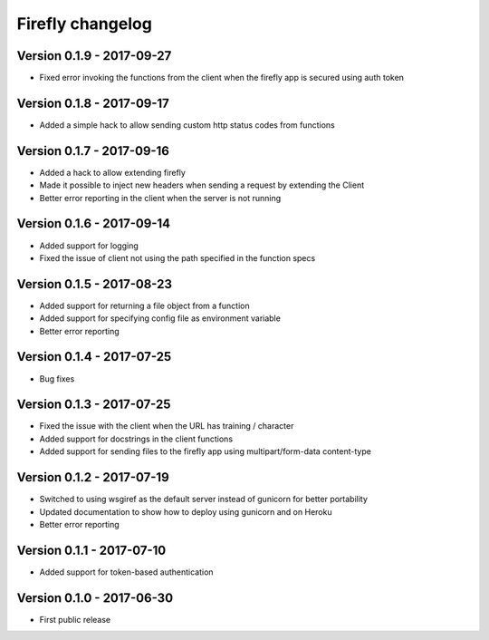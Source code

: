 Firefly changelog
=================

Version 0.1.9 - 2017-09-27
--------------------------

* Fixed error invoking the functions from the client when the firefly app is secured using auth token

Version 0.1.8 - 2017-09-17
--------------------------

* Added a simple hack to allow sending custom http status codes from functions

Version 0.1.7 - 2017-09-16
--------------------------

* Added a hack to allow extending firefly
* Made it possible to inject new headers when sending a request by extending the Client
* Better error reporting in the client when the server is not running

Version 0.1.6 - 2017-09-14
--------------------------

* Added support for logging
* Fixed the issue of client not using the path specified in the function specs

Version 0.1.5 - 2017-08-23
--------------------------

* Added support for returning a file object from a function
* Added support for specifying config file as environment variable
* Better error reporting

Version 0.1.4 - 2017-07-25
--------------------------

* Bug fixes

Version 0.1.3 - 2017-07-25
--------------------------

* Fixed the issue with the client when the URL has training / character
* Added support for docstrings in the client functions
* Added support for sending files to the firefly app using multipart/form-data content-type

Version 0.1.2 - 2017-07-19
--------------------------

* Switched to using wsgiref as the default server instead of gunicorn for better portability
* Updated documentation to show how to deploy using gunicorn and on Heroku
* Better error reporting

Version 0.1.1 - 2017-07-10
--------------------------

* Added support for token-based authentication

Version 0.1.0 - 2017-06-30
--------------------------

* First public release
